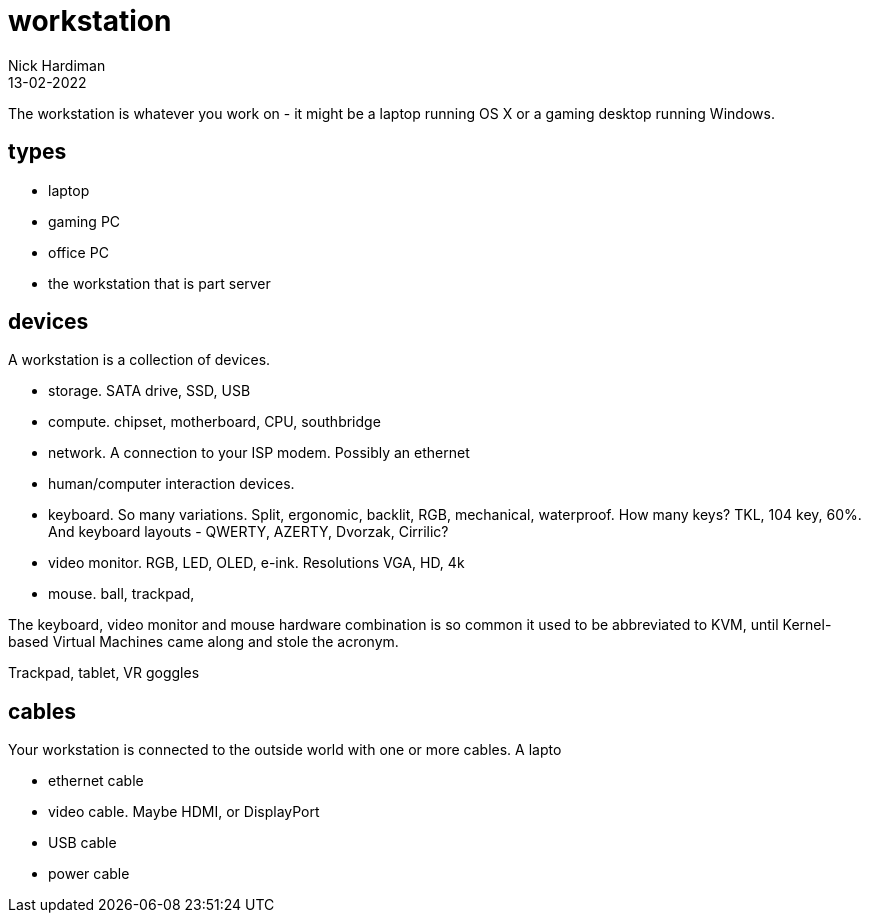 = workstation
Nick Hardiman 
:source-highlighter: highlight.js
:revdate: 13-02-2022


The workstation is whatever you work on - it might be a laptop running OS X or a gaming desktop running Windows.

== types 

* laptop 
* gaming PC 
* office PC
* the workstation that is part server

== devices 

A workstation is a collection of devices. 

* storage. SATA drive, SSD, USB
* compute. chipset, motherboard, CPU, southbridge
* network. A connection to your ISP modem. Possibly an ethernet
* human/computer interaction devices. 
* keyboard. So many variations. Split, ergonomic, backlit, RGB, mechanical, waterproof. How many keys? TKL, 104 key, 60%. And keyboard layouts - QWERTY, AZERTY, Dvorzak, Cirrilic?
* video monitor. RGB, LED, OLED, e-ink. Resolutions VGA, HD, 4k
* mouse. ball, trackpad, 

The keyboard, video monitor and mouse hardware combination is so common it used to be abbreviated to KVM, until Kernel-based Virtual Machines came along and stole the acronym. 

Trackpad, tablet, VR goggles 

== cables 

Your workstation is connected to the outside world with one or more cables. A lapto 

* ethernet cable
* video cable. Maybe HDMI, or DisplayPort
* USB cable
* power cable

